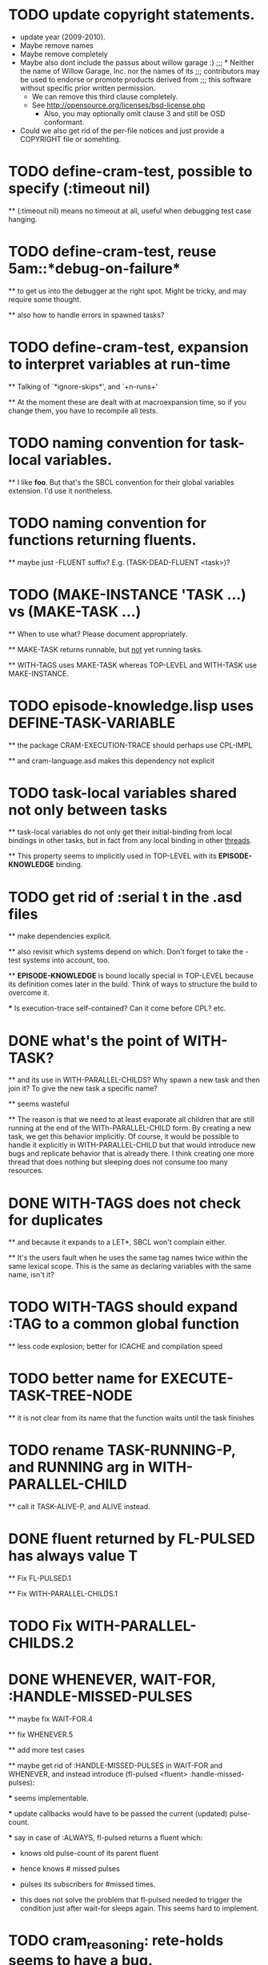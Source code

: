 
* TODO update copyright statements.
  * update year (2009-2010).
  * Maybe remove names
  * Maybe remove completely
  * Maybe also dont include the passus about willow garage :)
    ;;;     * Neither the name of Willow Garage, Inc. nor the names of its
    ;;;       contributors may be used to endorse or promote products derived from
    ;;;       this software without specific prior written permission.
    * We can remove this third clause completely.
    * See http://opensource.org/licenses/bsd-license.php
      * Also, you may optionally omit clause 3 and still be OSD conformant.
  * Could we also get rid of the per-file notices and just provide a COPYRIGHT file or somehting. 

* TODO define-cram-test, possible to specify (:timeout nil)

  ** (:timeout nil) means no timeout at all, useful when debugging
     test case hanging.


* TODO define-cram-test, reuse 5am::*debug-on-failure*

  ** to get us into the debugger at the right spot. Might be tricky,
     and may require some thought.

  ** also how to handle errors in spawned tasks?


* TODO define-cram-test, expansion to interpret variables at run-time

  ** Talking of `*ignore-skips*', and `+n-runs+' 

  ** At the moment these are dealt with at macroexpansion time,
     so if you change them, you have to recompile all tests.


* TODO naming convention for task-local variables.

  ** I like **foo**. But that's the SBCL convention for their global
     variables extension. I'd use it nontheless.


* TODO naming convention for functions returning fluents.

  ** maybe just -FLUENT suffix? E.g. (TASK-DEAD-FLUENT <task>)?


* TODO (MAKE-INSTANCE 'TASK ...) vs (MAKE-TASK ...)

  ** When to use what? Please document appropriately.

  ** MAKE-TASK returns runnable, but _not_ yet running tasks.

  ** WITH-TAGS uses MAKE-TASK whereas TOP-LEVEL and WITH-TASK use
     MAKE-INSTANCE.


* TODO episode-knowledge.lisp uses DEFINE-TASK-VARIABLE

  ** the package CRAM-EXECUTION-TRACE should perhaps use CPL-IMPL

  ** and cram-language.asd makes this dependency not explicit 


* TODO task-local variables shared not only between tasks

  ** task-local variables do not only get their initial-binding from
     local bindings in other tasks, but in fact from any local binding
     in other _threads_.

  ** This property seems to implicitly used in TOP-LEVEL with its
     *EPISODE-KNOWLEDGE* binding.


* TODO get rid of :serial t in the .asd files

  ** make dependencies explicit.

  ** also revisit which systems depend on which. Don't forget to take
     the -test systems into account, too.

  ** *EPISODE-KNOWLEDGE* is bound locally special in TOP-LEVEL because
     its definition comes later in the build. Think of ways to
     structure the build to overcome it.

     *** Is execution-trace self-contained? Can it come before CPL?
         etc.


* DONE what's the point of WITH-TASK?

  ** and its use in WITH-PARALLEL-CHILDS? Why spawn a new task and
     then join it? To give the new task a specific name?

  ** seems wasteful

  ** The reason is that we need to at least evaporate all children
     that are still running at the end of the WITh-PARALLEL-CHILD
     form. By creating a new task, we get this behavior implicitly. Of
     course, it would be possible to handle it explicitly in
     WITH-PARALLEL-CHILD but that would introduce new bugs and
     replicate behavior that is already there. I think creating one
     more thread that does nothing but sleeping does not consume too
     many resources.


* DONE WITH-TAGS does not check for duplicates

  ** and because it expands to a LET*, SBCL won't complain either.
  
  ** It's the users fault when he uses the same tag names twice within
     the same lexical scope. This is the same as declaring variables
     with the same name, isn't it?


* TODO WITH-TAGS should expand :TAG to a common global function

  ** less code explosion; better for ICACHE and compilation speed


* TODO better name for EXECUTE-TASK-TREE-NODE

  ** it is not clear from its name that the function waits until the
     task finishes


* TODO rename TASK-RUNNING-P, and RUNNING arg in WITH-PARALLEL-CHILD

  ** call it TASK-ALIVE-P, and ALIVE instead.


* DONE fluent returned by FL-PULSED has always value T

  ** Fix FL-PULSED.1

  ** Fix WITH-PARALLEL-CHILDS.1


* TODO Fix WITH-PARALLEL-CHILDS.2

* DONE WHENEVER, WAIT-FOR, :HANDLE-MISSED-PULSES

  ** maybe fix WAIT-FOR.4

  ** fix WHENEVER.5

  ** add more test cases

  ** maybe get rid of :HANDLE-MISSED-PULSES in WAIT-FOR and WHENEVER, and
     instead introduce (fl-pulsed <fluent> :handle-missed-pulses):

     *** seems implementable.

     *** update callbacks would have to be passed the current
         (updated) pulse-count.

     *** say in case of :ALWAYS, fl-pulsed returns a fluent which:

           - knows old pulse-count of its parent fluent

           - hence knows # missed pulses

           - pulses its subscribers for #missed times.

           - this does not solve the problem that fl-pulsed needed to
             trigger the condition just after wait-for sleeps
             again. This seems hard to implement.

           

* TODO cram_reasoning: rete-holds seems to have a bug.
  
  Example: Rete net contains (desig-bound d1 'foo) and (desig-bound d2 'bar).
  (rete-holds (desig-bound ?x ?_) is fine, but (desig-bind d1 ?_) returns
  NIL twice.
